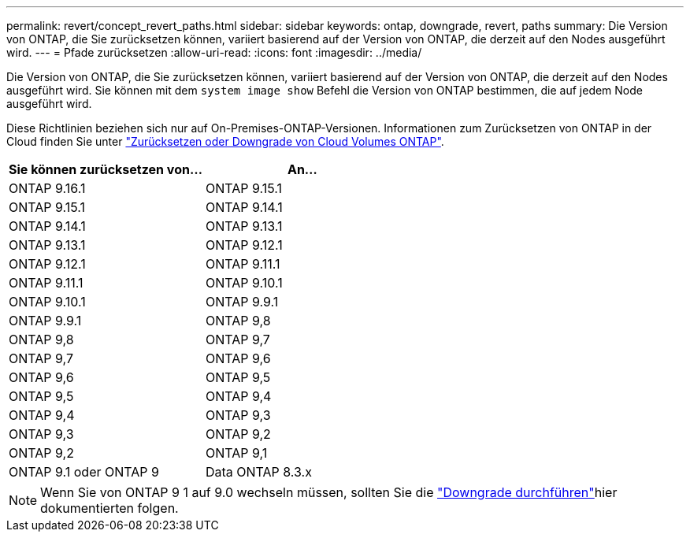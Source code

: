 ---
permalink: revert/concept_revert_paths.html 
sidebar: sidebar 
keywords: ontap, downgrade, revert, paths 
summary: Die Version von ONTAP, die Sie zurücksetzen können, variiert basierend auf der Version von ONTAP, die derzeit auf den Nodes ausgeführt wird. 
---
= Pfade zurücksetzen
:allow-uri-read: 
:icons: font
:imagesdir: ../media/


[role="lead"]
Die Version von ONTAP, die Sie zurücksetzen können, variiert basierend auf der Version von ONTAP, die derzeit auf den Nodes ausgeführt wird. Sie können mit dem `system image show` Befehl die Version von ONTAP bestimmen, die auf jedem Node ausgeführt wird.

Diese Richtlinien beziehen sich nur auf On-Premises-ONTAP-Versionen. Informationen zum Zurücksetzen von ONTAP in der Cloud finden Sie unter https://docs.netapp.com/us-en/cloud-manager-cloud-volumes-ontap/task-updating-ontap-cloud.html#reverting-or-downgrading["Zurücksetzen oder Downgrade von Cloud Volumes ONTAP"^].

[cols="2*"]
|===
| Sie können zurücksetzen von... | An... 


 a| 
ONTAP 9.16.1
| ONTAP 9.15.1 


 a| 
ONTAP 9.15.1
| ONTAP 9.14.1 


 a| 
ONTAP 9.14.1
| ONTAP 9.13.1 


 a| 
ONTAP 9.13.1
| ONTAP 9.12.1 


 a| 
ONTAP 9.12.1
| ONTAP 9.11.1 


 a| 
ONTAP 9.11.1
| ONTAP 9.10.1 


 a| 
ONTAP 9.10.1
| ONTAP 9.9.1 


 a| 
ONTAP 9.9.1
| ONTAP 9,8 


 a| 
ONTAP 9,8
 a| 
ONTAP 9,7



 a| 
ONTAP 9,7
 a| 
ONTAP 9,6



 a| 
ONTAP 9,6
 a| 
ONTAP 9,5



 a| 
ONTAP 9,5
 a| 
ONTAP 9,4



 a| 
ONTAP 9,4
 a| 
ONTAP 9,3



 a| 
ONTAP 9,3
 a| 
ONTAP 9,2



 a| 
ONTAP 9,2
 a| 
ONTAP 9,1



 a| 
ONTAP 9.1 oder ONTAP 9
 a| 
Data ONTAP 8.3.x

|===

NOTE: Wenn Sie von ONTAP 9 1 auf 9.0 wechseln müssen, sollten Sie die link:https://library.netapp.com/ecm/ecm_download_file/ECMLP2876873["Downgrade durchführen"^]hier dokumentierten folgen.
